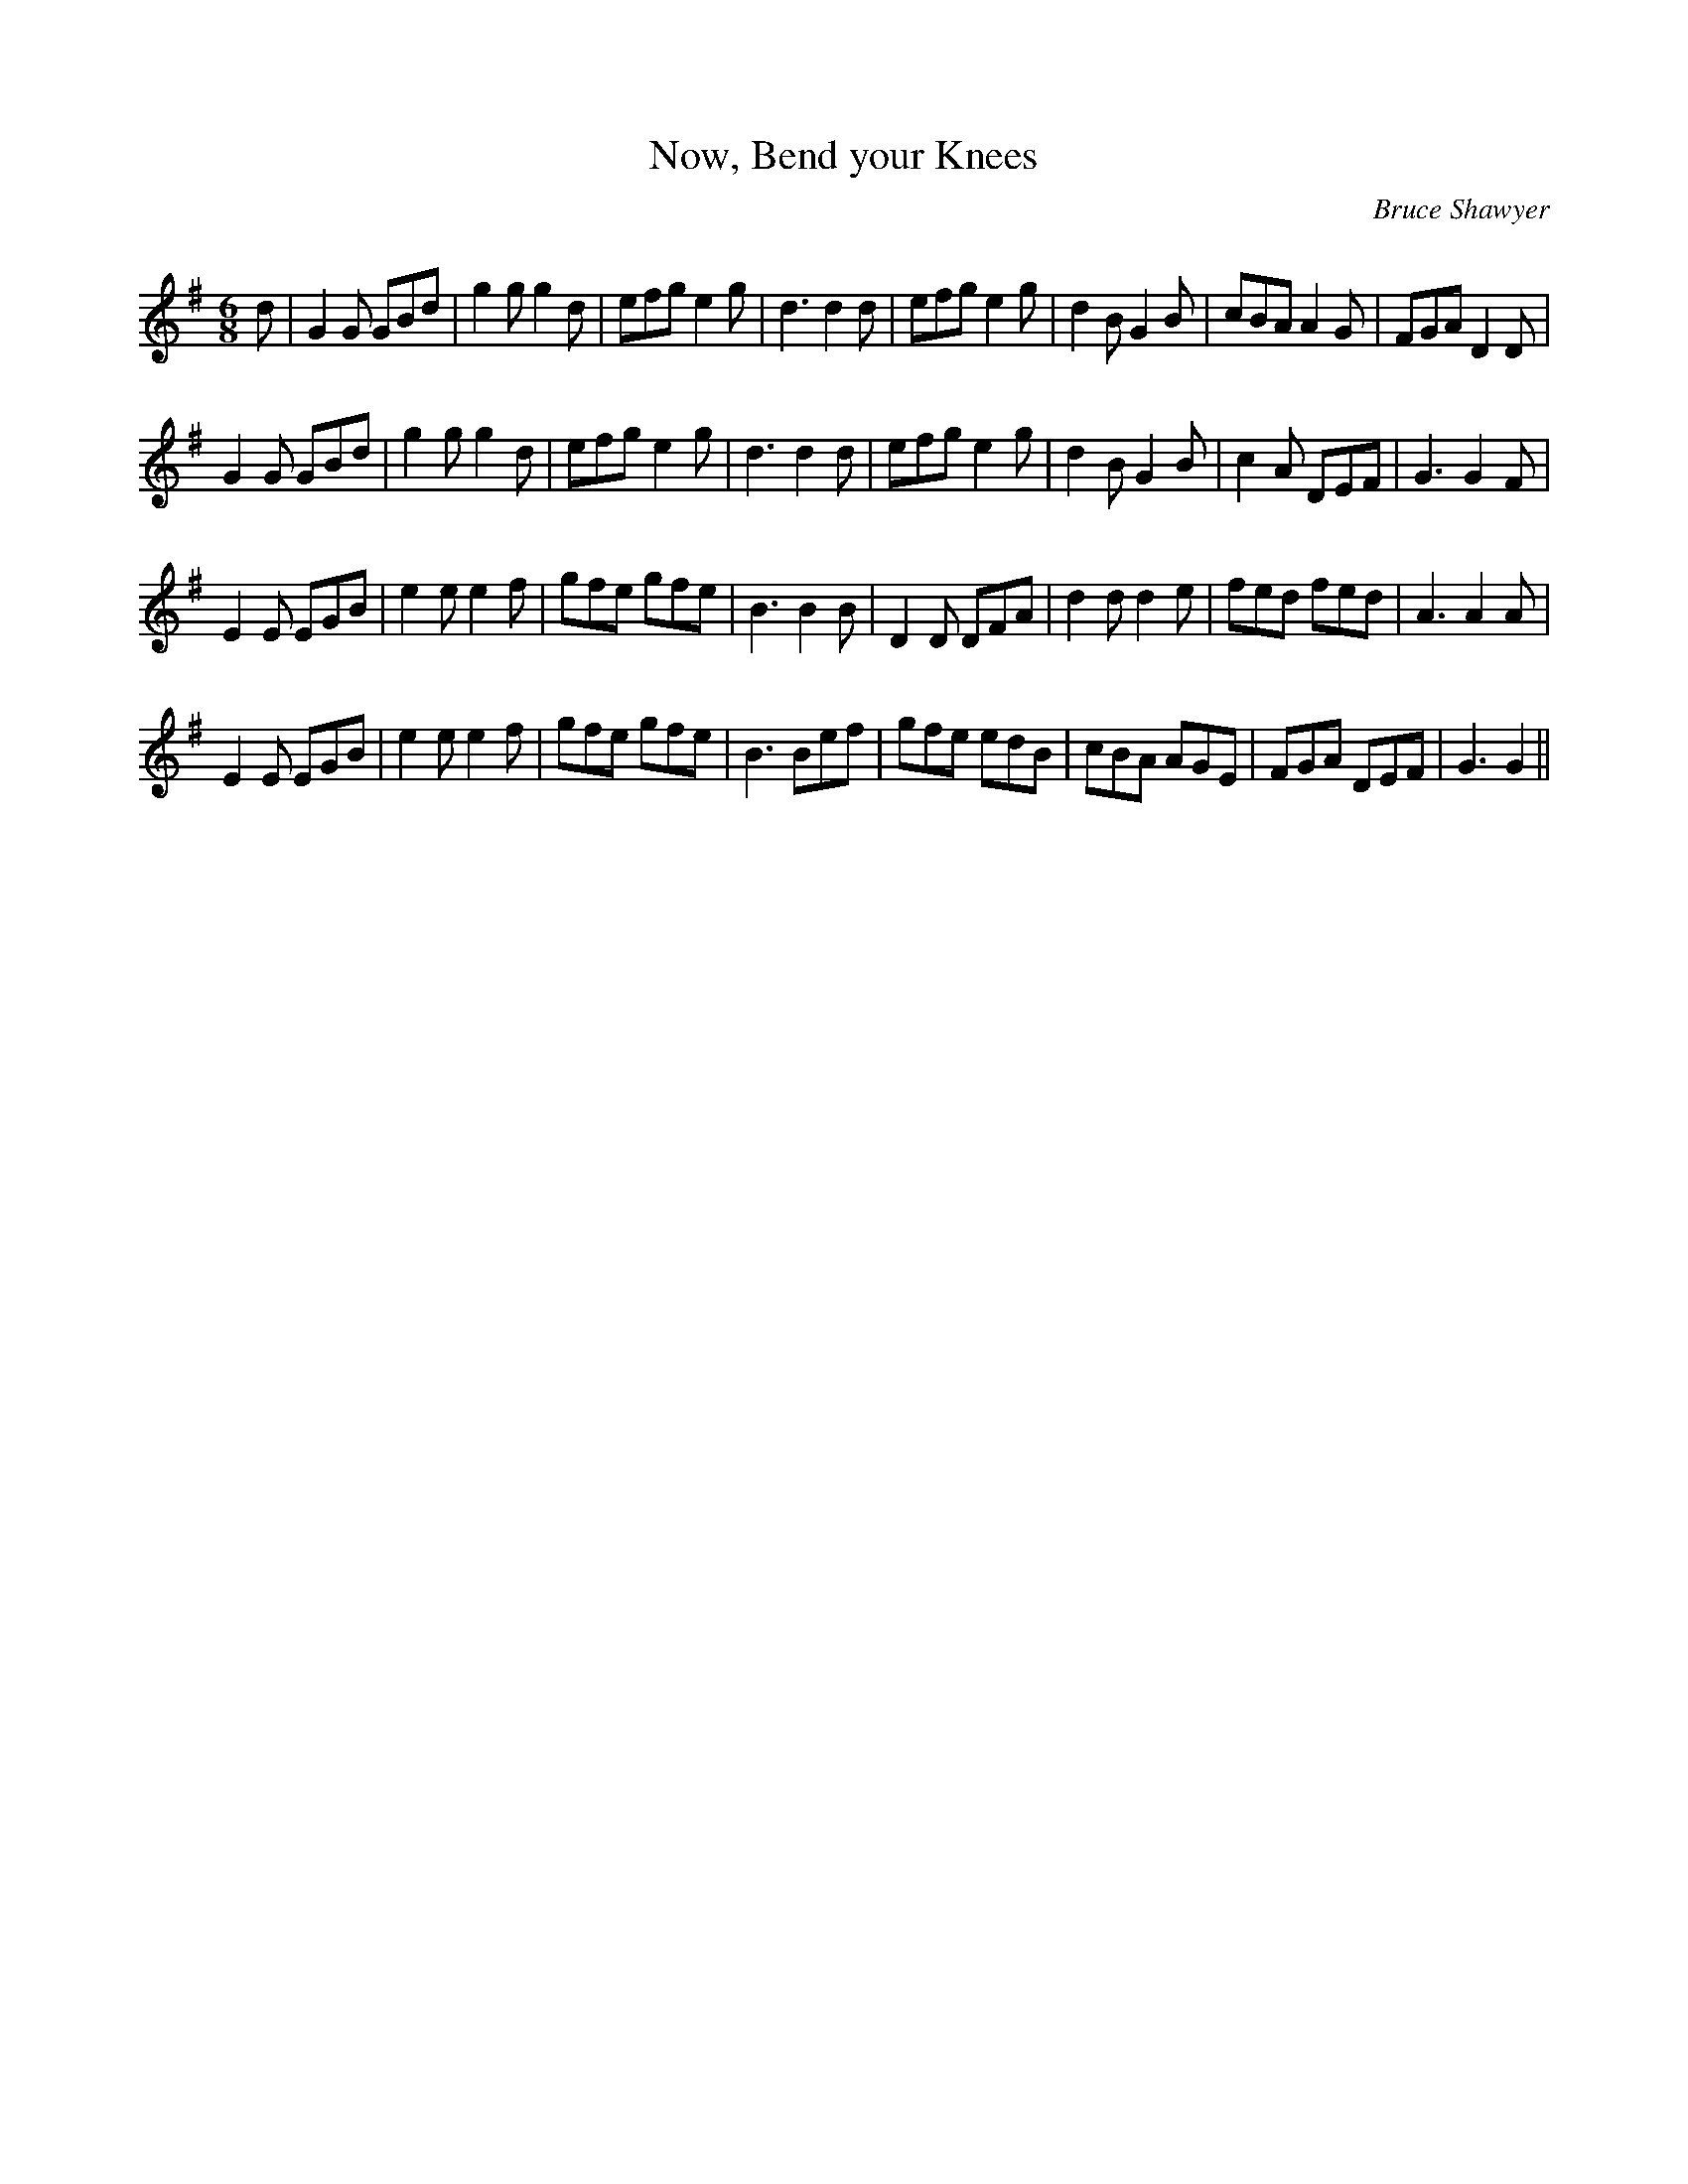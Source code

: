 X:1
T: Now, Bend your Knees
C:Bruce Shawyer
R:Jig
Q:180
K:G
M:6/8
L:1/16
d2|G4G2 G2B2d2|g4g2 g4d2|e2f2g2 e4g2|d6 d4d2|e2f2g2 e4g2|d4B2 G4B2|c2B2A2 A4G2|F2G2A2 D4D2|
G4G2 G2B2d2|g4g2 g4d2|e2f2g2 e4g2|d6 d4d2|e2f2g2 e4g2|d4B2 G4B2|c4A2 D2E2F2|G6 G4F2|
E4E2 E2G2B2|e4e2 e4f2|g2f2e2 g2f2e2|B6 B4B2|D4D2 D2F2A2|d4d2 d4e2|f2e2d2 f2e2d2|A6 A4A2|
E4E2 E2G2B2|e4e2 e4f2|g2f2e2 g2f2e2|B6 B2e2f2|g2f2e2 e2d2B2|c2B2A2 A2G2E2|F2G2A2 D2E2F2|G6 G4||
